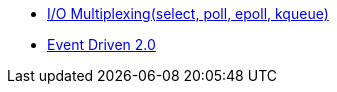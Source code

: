 * http://www.mimul.com/pebble/default/2012/03/21/1332303327316.html[I/O Multiplexing(select, poll, epoll, kqueue)]
* https://dzone.com/articles/event-driven-20-1[Event Driven 2.0]
